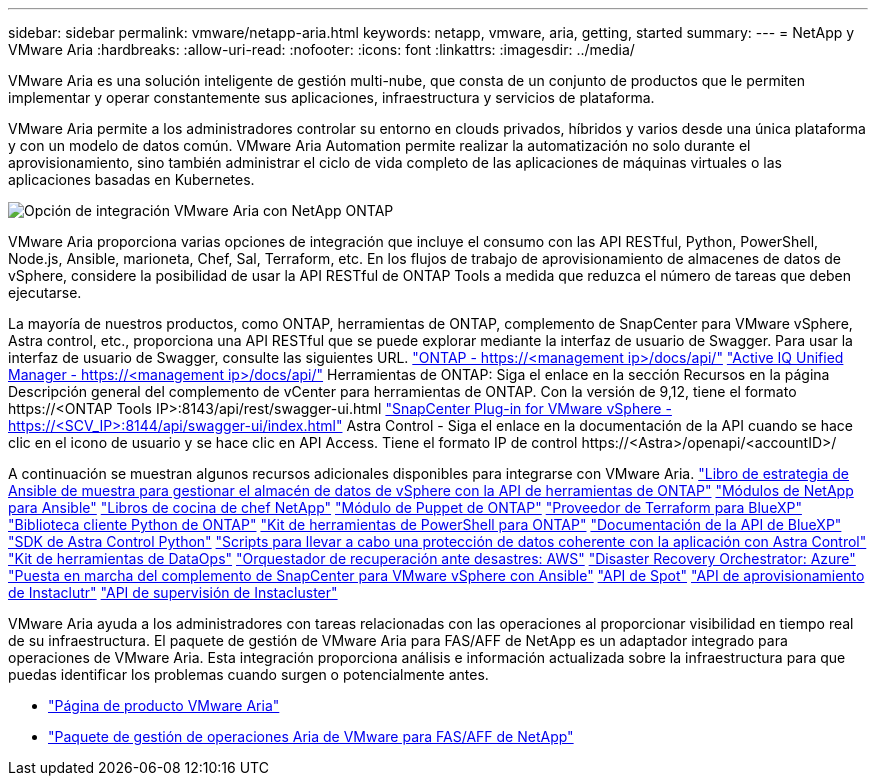 ---
sidebar: sidebar 
permalink: vmware/netapp-aria.html 
keywords: netapp, vmware, aria, getting, started 
summary:  
---
= NetApp y VMware Aria
:hardbreaks:
:allow-uri-read: 
:nofooter: 
:icons: font
:linkattrs: 
:imagesdir: ../media/


[role="lead"]
VMware Aria es una solución inteligente de gestión multi-nube, que consta de un conjunto de productos que le permiten implementar y operar constantemente sus aplicaciones, infraestructura y servicios de plataforma.

VMware Aria permite a los administradores controlar su entorno en clouds privados, híbridos y varios desde una única plataforma y con un modelo de datos común. VMware Aria Automation permite realizar la automatización no solo durante el aprovisionamiento, sino también administrar el ciclo de vida completo de las aplicaciones de máquinas virtuales o las aplicaciones basadas en Kubernetes.

image:netapp-aria-image01.png["Opción de integración VMware Aria con NetApp ONTAP"]

VMware Aria proporciona varias opciones de integración que incluye el consumo con las API RESTful, Python, PowerShell, Node.js, Ansible, marioneta, Chef, Sal, Terraform, etc. En los flujos de trabajo de aprovisionamiento de almacenes de datos de vSphere, considere la posibilidad de usar la API RESTful de ONTAP Tools a medida que reduzca el número de tareas que deben ejecutarse.

La mayoría de nuestros productos, como ONTAP, herramientas de ONTAP, complemento de SnapCenter para VMware vSphere, Astra control, etc., proporciona una API RESTful que se puede explorar mediante la interfaz de usuario de Swagger.
Para usar la interfaz de usuario de Swagger, consulte las siguientes URL.
link:https://docs.netapp.com/us-en/ontap-automation/reference/api_reference.html#access-the-ontap-api-documentation-page["ONTAP - ++https://<management ip>/docs/api/++"]
link:https://docs.netapp.com/us-en/active-iq-unified-manager/api-automation/concept_api_url_and_categories.html#accessing-the-online-api-documentation-page["Active IQ Unified Manager - ++https://<management ip>/docs/api/++"]
Herramientas de ONTAP: Siga el enlace en la sección Recursos en la página Descripción general del complemento de vCenter para herramientas de ONTAP. Con la versión de 9,12, tiene el formato ++https://<ONTAP Tools IP>:8143/api/rest/swagger-ui.html++
link:https://docs.netapp.com/us-en/sc-plugin-vmware-vsphere/scpivs44_access_rest_apis_using_the_swagger_api_web_page.html["SnapCenter Plug-in for VMware vSphere - ++https://<SCV_IP>:8144/api/swagger-ui/index.html++"]
Astra Control - Siga el enlace en la documentación de la API cuando se hace clic en el icono de usuario y se hace clic en API Access. Tiene el formato ++IP de control https://<Astra>/openapi/<accountID>/++

A continuación se muestran algunos recursos adicionales disponibles para integrarse con VMware Aria.
link:https://github.com/NetApp-Automation/ONTAP_Tools_Datastore_Management["Libro de estrategia de Ansible de muestra para gestionar el almacén de datos de vSphere con la API de herramientas de ONTAP"]
link:https://galaxy.ansible.com/netapp["Módulos de NetApp para Ansible"]
link:https://supermarket.chef.io/cookbooks?q=netapp["Libros de cocina de chef NetApp"]
link:https://forge.puppet.com/modules/puppetlabs/netapp/readme["Módulo de Puppet de ONTAP"]
link:https://github.com/NetApp/terraform-provider-netapp-cloudmanager["Proveedor de Terraform para BlueXP"]
link:https://pypi.org/project/netapp-ontap/["Biblioteca cliente Python de ONTAP"]
link:https://www.powershellgallery.com/packages/NetApp.ONTAP["Kit de herramientas de PowerShell para ONTAP"]
link:https://services.cloud.netapp.com/developer-hub["Documentación de la API de BlueXP"]
link:https://github.com/NetApp/netapp-astra-toolkits["SDK de Astra Control Python"]
link:https://github.com/NetApp/Verda["Scripts para llevar a cabo una protección de datos coherente con la aplicación con Astra Control"]
link:https://github.com/NetApp/netapp-dataops-toolkit["Kit de herramientas de DataOps"]
link:https://github.com/NetApp-Automation/DRO-AWS["Orquestador de recuperación ante desastres: AWS"]
link:https://github.com/NetApp-Automation/DRO-Azure["Disaster Recovery Orchestrator: Azure"]
link:https://github.com/NetApp-Automation/SnapCenter-Plug-in-for-VMware-vSphere["Puesta en marcha del complemento de SnapCenter para VMware vSphere con Ansible"]
link:https://docs.spot.io/api/["API de Spot"]
link:https://www.instaclustr.com/support/api-integrations/api-reference/provisioning-api/["API de aprovisionamiento de Instaclutr"]
link:https://www.instaclustr.com/support/api-integrations/api-reference/monitoring-api/["API de supervisión de Instacluster"]

VMware Aria ayuda a los administradores con tareas relacionadas con las operaciones al proporcionar visibilidad en tiempo real de su infraestructura. El paquete de gestión de VMware Aria para FAS/AFF de NetApp es un adaptador integrado para operaciones de VMware Aria. Esta integración proporciona análisis e información actualizada sobre la infraestructura para que puedas identificar los problemas cuando surgen o potencialmente antes.

* link:https://www.vmware.com/products/aria.html["Página de producto VMware Aria"]
* link:https://docs.vmware.com/en/VMware-Aria-Operations-for-Integrations/4.2/Management-Pack-for-NetApp-FAS-AFF/GUID-9B9C2353-3975-403A-8803-EBF6CDB62D2C.html["Paquete de gestión de operaciones Aria de VMware para FAS/AFF de NetApp"]

